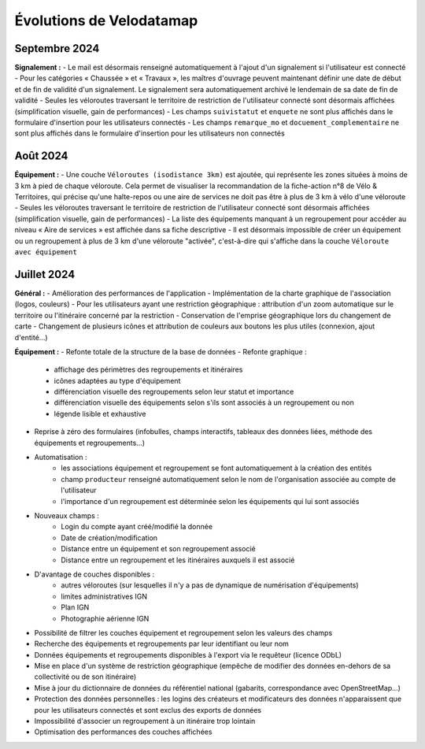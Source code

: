 Évolutions de Velodatamap
=========================

Septembre 2024 
--------------

**Signalement :**
- Le mail est désormais renseigné automatiquement à l'ajout d'un signalement si l'utilisateur est connecté
- Pour les catégories « Chaussée » et « Travaux », les maîtres d'ouvrage peuvent maintenant définir une date de début et de fin de validité d'un signalement. Le signalement sera automatiquement archivé le lendemain de sa date de fin de validité
- Seules les véloroutes traversant le territoire de restriction de l'utilisateur connecté sont désormais affichées (simplification visuelle, gain de performances)
- Les champs ``suivistatut`` et ``enquete`` ne sont plus affichés dans le formulaire d'insertion pour les utilisateurs connectés
- Les champs ``remarque_mo`` et ``docuement_complementaire``  ne sont plus affichés dans le formulaire d'insertion pour les utilisateurs non connectés

Août 2024
---------

**Équipement :**
- Une couche ``Véloroutes (isodistance 3km)`` est ajoutée, qui représente les zones situées à moins de 3 km à pied de chaque véloroute. Cela permet de visualiser la recommandation de la fiche-action n°8 de Vélo & Territoires, qui précise qu'une halte-repos ou une aire de services ne doit pas être à plus de 3 km à vélo d'une véloroute
- Seules les véloroutes traversant le territoire de restriction de l'utilisateur connecté sont désormais affichées (simplification visuelle, gain de performances)
- La liste des équipements manquant à un regroupement pour accéder au niveau « Aire de services » est affichée dans sa fiche descriptive
- Il est désormais impossible de créer un équipement ou un regroupement à plus de 3 km d'une véloroute "activée", c'est-à-dire qui s'affiche dans la couche ``Véloroute avec équipement``

Juillet 2024
------------

**Général :**
- Amélioration des performances de l'application
- Implémentation de la charte graphique de l'association (logos, couleurs)
- Pour les utilisateurs ayant une restriction géographique : attribution d'un zoom automatique sur le territoire ou l'itinéraire concerné par la restriction
- Conservation de l'emprise géographique lors du changement de carte
- Changement de plusieurs icônes et attribution de couleurs aux boutons les plus utiles (connexion, ajout d'entité...)


**Équipement :**
- Refonte totale de la structure de la base de données
- Refonte graphique :
    - affichage des périmètres des regroupements et itinéraires
    - icônes adaptées au type d'équipement
    - différenciation visuelle des regroupements selon leur statut et importance
    - différenciation visuelle des équipements selon s'ils sont associés à un regroupement ou non
    - légende lisible et exhaustive
- Reprise à zéro des formulaires (infobulles, champs interactifs, tableaux des données liées, méthode des équipements et regroupements…)
- Automatisation :
    - les associations équipement et regroupement se font automatiquement à la création des entités
    - champ ``producteur`` renseigné automatiquement selon le nom de l'organisation associée au compte de l'utilisateur
    - l'importance d'un regroupement est déterminée selon les équipements qui lui sont associés
- Nouveaux champs :
    - Login du compte ayant créé/modifié la donnée
    - Date de création/modification
    - Distance entre un équipement et son regroupement associé
    - Distance entre un regroupement et les itinéraires auxquels il est associé
- D'avantage de couches disponibles :
    - autres véloroutes (sur lesquelles il n'y a pas de dynamique de numérisation d'équipements)
    - limites administratives IGN
    - Plan IGN
    - Photographie aérienne IGN
- Possibilité de filtrer les couches équipement et regroupement selon les valeurs des champs
- Recherche des équipements et regroupements par leur identifiant ou leur nom
- Données équipements et regroupements disponibles à l'export via le requêteur (licence ODbL)
- Mise en place d'un système de restriction géographique (empêche de modifier des données en-dehors de sa collectivité ou de son itinéraire)
- Mise à jour du dictionnaire de données du référentiel national (gabarits, correspondance avec OpenStreetMap…)
- Protection des données personnelles : les logins des créateurs et modificateurs des données n'apparaissent que pour les utilisateurs connectés et sont exclus des exports de données
- Impossibilité d'associer un regroupement à un itinéraire trop lointain
- Optimisation des performances des couches affichées
